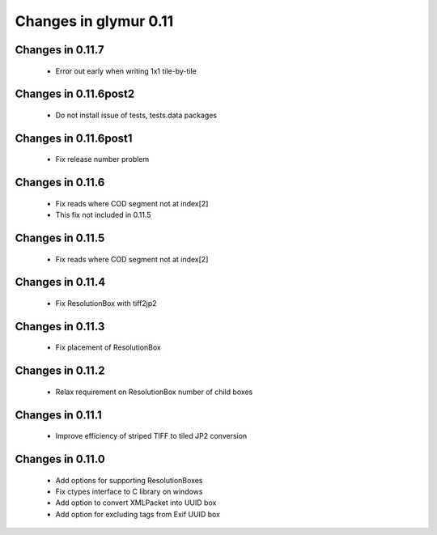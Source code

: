 ######################
Changes in glymur 0.11
######################

*****************
Changes in 0.11.7
*****************
    * Error out early when writing 1x1 tile-by-tile

**********************
Changes in 0.11.6post2
**********************
    * Do not install issue of tests, tests.data packages

**********************
Changes in 0.11.6post1
**********************
    * Fix release number problem

*****************
Changes in 0.11.6
*****************
    * Fix reads where COD segment not at index[2]
    * This fix not included in 0.11.5

*****************
Changes in 0.11.5
*****************
    * Fix reads where COD segment not at index[2]

*****************
Changes in 0.11.4
*****************
    * Fix ResolutionBox with tiff2jp2

*****************
Changes in 0.11.3
*****************
    * Fix placement of ResolutionBox

*****************
Changes in 0.11.2
*****************
    * Relax requirement on ResolutionBox number of child boxes

*****************
Changes in 0.11.1
*****************
    * Improve efficiency of striped TIFF to tiled JP2 conversion


*****************
Changes in 0.11.0
*****************

    * Add options for supporting ResolutionBoxes
    * Fix ctypes interface to C library on windows
    * Add option to convert XMLPacket into UUID box
    * Add option for excluding tags from Exif UUID box
